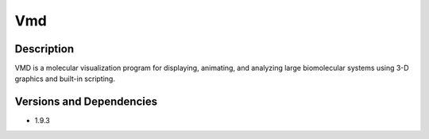 .. _backbone-label:

Vmd
==============================

Description
~~~~~~~~
VMD is a molecular visualization program for displaying, animating, and analyzing large biomolecular systems using 3-D graphics and built-in scripting.

Versions and Dependencies
~~~~~~~~
- 1.9.3
